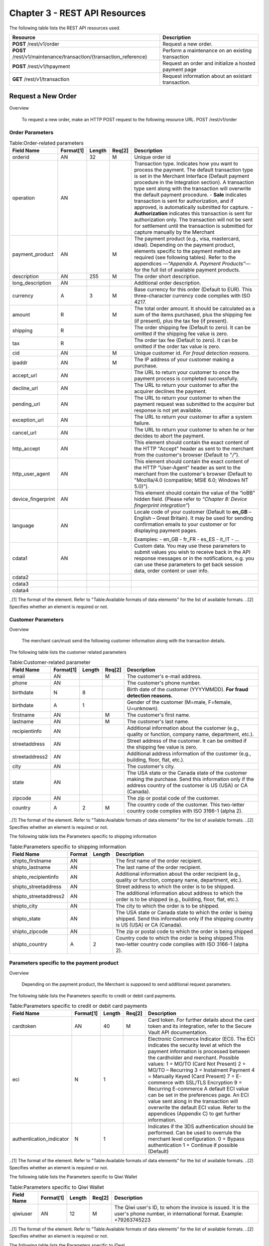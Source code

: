 .. _Chap3-RESTAPIResources:

==============================
Chapter 3 - REST API Resources
==============================

The following table lists the REST API resources used.

==================================================================  =======================================================
Resource        		                                            Description
==================================================================  =======================================================
**POST**  /rest/v1/order	                                        Request a new order.
**POST**  /rest/v1/maintenance/transaction/{transaction_reference}  Perform a maintenance on an existing transaction
**POST**  /rest/v1/hpayment		                                    Request an order and initialize a hosted payment page
**GET**   /rest/v1/transaction						                Request information about an existant transaction.
==================================================================  =======================================================

-------------------
Request a New Order
-------------------
Overview

  To request a new order, make an HTTP POST request to the following resource URL.
  POST /rest/v1/order 


Order Parameters
----------------

.. table:: Table:Order-related parameters

  ====================  =========   =======  ======  =====================================================================================================================================================================================================================================================================
  Field Name        	Format[1]   Length   Req[2]  Description
  ====================  =========   =======  ======  =====================================================================================================================================================================================================================================================================
  orderid               AN          32       M       Unique order id     
  operation             AN                           Transaction type.
                                                     Indicates how you want to process the payment. The default transaction type is set in the Merchant Interface (Default payment procedure in the Integration section). A transaction type sent along with the transaction will overwrite the default payment procedure.
                                                     - **Sale** indicates transaction is sent for authorization, and if approved, is automatically submitted for capture.
                                                     - **Authorization** indicates this transaction is sent for authorization only. The transaction will not be sent for settlement until the transaction is submitted for capture manually by the Merchant
  payment_product       AN                   M       The payment product (e.g., visa, mastercard, ideal).
                                                     Depending on the payment product, elements specific to the payment method are required (see following tables).
                                                     Refer to the appendices —*"Appendix A. Payment Products”*— for the full list of available payment products. 
  description           AN          255      M       The order short description.     
  long_description      AN                           Additional order description. 
  currency              A           3        M       Base currency for this order (Default to EUR).
                                                     This three-character currency code complies with ISO 4217.
  amount                R                    M       The total order amount. It should be calculated as a sum of the items purchased, plus the shipping fee (if present), plus the tax fee (if present).      
  shipping              R                            The order shipping fee (Default to zero).
                                                     It can be omitted if the shipping fee value is zero.
  tax                   R                            The order tax fee (Default to zero).
                                                     It can be omitted if the order tax value is zero.
  cid                   AN                   M       Unique customer id.
                                                     *For fraud detection reasons.*
  ipaddr                AN                   M       The IP address of your customer making a purchase.      
  accept_url            AN                           The URL to return your customer to once the payment process is completed successfully.      
  decline_url           AN                           The URL to return your customer to after the acquirer declines the payment.      
  pending_url           AN                           The URL to return your customer to when the payment request was submitted to the acquirer but response is not yet available.       
  exception_url         AN                           The URL to return your customer to after a system failure.     
  cancel_url            AN                           The URL to return your customer to when he or her decides to abort the payment.       
  http_accept           AN                           This element should contain the exact content of the HTTP "Accept" header as sent to the merchant from the customer's browser (Default to "*/*").    
  http_user_agent       AN                           This element should contain the exact content of the HTTP "User-Agent" header as sent to the merchant from the customer's browser (Default to "Mozilla/4.0 (compatible; MSIE 6.0; Windows NT 5.0)").      
  device_fingerprint    AN                           This element should contain the value of the “ioBB” hidden field. (Please refer to *“Chapter 8: Device fingerprint integration”*)   
  language              AN                           Locale code of your customer (Default to **en_GB** – English – Great Britain).
                                                     It may be used for sending confirmation emails to your customer or for displaying payment pages.
                                                     
                                                     Examples:
                                                     - en_GB 
                                                     - fr_FR 
                                                     - es_ES 
                                                     - it_IT 
                                                     - …
  cdata1                AN                           Custom data. You may use these parameters to submit values you wish to receive back in the API response messages or in the notifications, e.g. you can use these parameters to get back session data, order content or user info.       
  cdata2                                             
  cdata3                                             
  cdata4                                             
  ====================  =========   =======  ======  =====================================================================================================================================================================================================================================================================

..[1] The format of the element. Refer to "Table:Available formats of data elements” for the list of available formats.
..[2] Specifies whether an element is required or not.

Customer Parameters
-------------------
Overview

  The merchant can/must send the following customer information along with the transaction details. 

The following table lists the customer related parameters

.. table:: Table:Customer-related parameter

  ====================  =========   =======  ======  =====================================================================================================================================================================
  Field Name        	Format[1]   Length   Req[2]  Description
  ====================  =========   =======  ======  =====================================================================================================================================================================
  email                 AN                   M       The customer's e-mail address.     
  phone                 AN                           The customer's phone number.
  birthdate             N           8                Birth date of the customer (YYYYMMDD).
                                                     **For fraud detection reasons.**
  birthdate             A           1                Gender of the customer (M=male, F=female, U=unknown).    
  firstname	            AN                   M       The customer's first name. 
  lastname              AN                   M       The customer's last name.
  recipientinfo         AN                           Additional information about the customer (e.g., quality or function, company name, department, etc.).      
  streetaddress         AN                           Street address of the customer.
                                                     It can be omitted if the shipping fee value is zero.
  streetaddress2        AN                           Additional address information of the customer (e.g., building, floor, flat, etc.).
  city                  AN                           The customer's city.
  state                 AN                           The USA state or the Canada state of the customer making the purchase. Send this information only if the address country of the customer is US (USA) or CA (Canada). 
  zipcode               AN                           The zip or postal code of the customer.     
  country               A           2        M       The country code of the customer.
                                                     This two-letter country code complies with ISO 3166-1 (alpha 2).                                  
  ====================  =========   =======  ======  =====================================================================================================================================================================

..[1] The format of the element. Refer to "Table:Available formats of data elements” for the list of available formats.
..[2] Specifies whether an element is required or not.


The following table lists the Parameters specific to shipping information

.. table:: Table:Parameters specific to shipping information

  ======================  =========  =======  =====================================================================================================================================================================
  Field Name        	  Format     Length   Description                                                                                                                                                          
  ======================  =========  =======  =====================================================================================================================================================================
  shipto_firstname        AN                  The first name of the order recipient.                                                                                                                                      
  shipto_lastname         AN                  The last name of the order recipient.                                                                                                                                         
  shipto_recipientinfo    AN                  Additional information about the order recipient (e.g., quality or function, company name, department, etc.).                                                                                                                                     
  shipto_streetaddress    AN                  Street address to which the order is to be shipped.                                                                                                                
  shipto_streetaddress2   AN                  The additional information about address to which the order is to be shipped (e.g., building, floor, flat, etc.).                                                                                                                                          
  shipto_city             AN                  The city to which the order is to be shipped.                                                                                                                                           
  shipto_state            AN                  The USA state or Canada state to which the order is being shipped. Send this information only if the shipping country is US (USA) or CA (Canada).                                                               
  shipto_zipcode          AN                  The zip or postal code to which the order is being shipped                                                                                                                                                                                                                                                       
  shipto_country          A           2       Country code to which the order is being shipped.This two-letter country code complies with ISO 3166-1 (alpha 2).                                                                                  
  ======================  =========  =======  =====================================================================================================================================================================


Parameters specific to the payment product
------------------------------------------
Overview

  Depending on the payment product, the Merchant is supposed to send additional request parameters. 

The following table lists the Parameters specific to credit or debit card payments.

.. table:: Table:Parameters specific to credit or debit card payments

  =========================  =========  =======  ======  =====================================================================================================================================================================
  Field Name        	     Format[1]  Length   Req[2]  Description
  =========================  =========  =======  ======  =====================================================================================================================================================================
  cardtoken                  AN         40       M       Card token.
                                                         For further details about the card token and its integration, refer to the Secure Vault API documentation.
  eci                        N          1                Electronic Commerce Indicator (ECI).
                                                         The ECI indicates the security level at which the payment information is processed between the cardholder and merchant. 
                                                         Possible values:
                                                         1 = MO/TO (Card Not Present)
                                                         2 = MO/TO – Recurring
                                                         3 = Instalment Payment
                                                         4 = Manually Keyed (Card Present)
                                                         7 = E-commerce with SSL/TLS Encryption
                                                         9 = Recurring E-commerce
                                                         A default ECI value can be set in the preferences page. An ECI value sent along in the transaction will overwrite the default ECI value. Refer to the appendices (Appendix C) to get further information.

  authentication_indicator   N          1                Indicates if the 3DS authentication should be performed. Can be used to overrule the merchant level configuration.
                                                         0 = Bypass authentication
                                                         1 = Continue if possible (Default)                                                              
  =========================  =========  =======  ======  =====================================================================================================================================================================

..[1] The format of the element. Refer to "Table:Available formats of data elements” for the list of available formats.
..[2] Specifies whether an element is required or not.

The following table lists the Parameters specific to Qiwi Wallet

.. table:: Table:Parameters specific to Qiwi Wallet

  =========================  =========  =======  ======  ===============================================================================
  Field Name        	     Format[1]  Length   Req[2]  Description
  =========================  =========  =======  ======  ===============================================================================
  qiwiuser                   AN         12       M       The Qiwi user's ID, to whom the invoice is issued.
                                                         It is the user's phone number, in international format. Example: +79263745223	
  =========================  =========  =======  ======  ===============================================================================

..[1] The format of the element. Refer to "Table:Available formats of data elements” for the list of available formats.
..[2] Specifies whether an element is required or not.

The following table lists the Parameters specific to iDeal

.. table:: Table:Parameters specific to iDeal

  =========================  =======  =======  ====  ===============================
  Field Name        	     Format   Length   Req   Description
  =========================  =======  =======  ====  ===============================
  issuer_bank_id             AN        4       M     Issuers' bank Id list [#table1]
  =========================  =======  =======  ====  ===============================

..[#table1] Table:Issuers’ bank Id list 
  
===========  ===================
Field Name   Bank description
===========  ===================
ABNANL2A     ABN AMRO
INGBNL2A     ING
RABONL2U     Rabobank
SNSBNL2A     SNS Bank
ASNBNL21     ASN Bank
FRBKNL2L     Friesland Bank
KNABNL2H     Knab
RBRBNL21     SNS Regio Bank
TRIONL2U     Triodos bank
FVLBNL22     Van Lanschot
===========  ===================

Response Fields
----------------
Overview

  Depending on the payment product, the Merchant is supposed to send additional request parameters.

The following table lists and describes the response fields.

============================  =====================================================================================================================================================================
Field Name                    Description
============================  =====================================================================================================================================================================
state                         transaction state
                              Value must be a member of the following list.
                              - completed
                              - forwarding
                              - pending
                              - declined
                              - error
                              
                              Please report to the following section below — Transaction Workflow — for further details.
----------------------------  ---------------------------------------------------------------------------------------------------------------------------------------------------------------------
reason                        optional element. Reason why transaction was declined.
code                          reason code as described in the appendices.
message                       reason description.
----------------------------  ---------------------------------------------------------------------------------------------------------------------------------------------------------------------
forwardUrl (json)
---------------------------------------------------------------------------------------------------------------------------------------------------------------------------------------------------
forward_url (xml)             optional element. Merchant must redirect the customer's browser to this URL.
----------------------------  ---------------------------------------------------------------------------------------------------------------------------------------------------------------------
test                          true if the transaction is a testing transaction, otherwise false.
mid                           your merchant account number (issued to you by HiPay TPP).
----------------------------  ---------------------------------------------------------------------------------------------------------------------------------------------------------------------
attemptId (json)
attempt_id (xml)              attempt id of the payment.
----------------------------  ---------------------------------------------------------------------------------------------------------------------------------------------------------------------
authorizationCode (json)
authorization_code (xml)      an authorization code (up to 35 characters) generated for each approved or pending transaction by the acquiring provider.
----------------------------  ---------------------------------------------------------------------------------------------------------------------------------------------------------------------
transactionReference (json)
transaction_reference (xml)   the unique identifier of the transaction.
----------------------------  ---------------------------------------------------------------------------------------------------------------------------------------------------------------------
referenceToPay (json)
reference_to_pay (xml)        In some payment methods the customer can receive a reference to pay, at this point, the customer has the option to physically paying with cash at any bank branch, or at authorized processors such as drugstores, supermarkets or post offices, or paying electronically at an electronic banking point.
----------------------------  ---------------------------------------------------------------------------------------------------------------------------------------------------------------------
dateCreated (json)
date_created (xml)            time when transaction was created.
----------------------------  ---------------------------------------------------------------------------------------------------------------------------------------------------------------------
dateUpdated (json)
date_updated (xml)            time when transaction was last updated.
----------------------------  ---------------------------------------------------------------------------------------------------------------------------------------------------------------------
dateAuthorized (json)
date_authorized (xml)         time when transaction was authorized.
----------------------------  ---------------------------------------------------------------------------------------------------------------------------------------------------------------------
status                        transaction status.  
                              A list of available statuses can be found in the appendices — **Table:Transaction statuses**
message                       transaction message.
----------------------------  ---------------------------------------------------------------------------------------------------------------------------------------------------------------------
authorizedAmount (json)
authorized_amount (xml)       the transaction amount.
----------------------------  ---------------------------------------------------------------------------------------------------------------------------------------------------------------------
capturedAmount (json)
captured_amount (xml)         captured amount.
----------------------------  ---------------------------------------------------------------------------------------------------------------------------------------------------------------------
refunded_amount (xml)         refunded amount.
----------------------------  ---------------------------------------------------------------------------------------------------------------------------------------------------------------------
decimals                      decimal precision of transaction amount.
currency                      base currency for this transaction.
                              This three-character currency code complies with ISO 4217.
----------------------------  ---------------------------------------------------------------------------------------------------------------------------------------------------------------------
ipAddress (json)
ip_address (xml)              the IP address of the customer making the purchase.
----------------------------  ---------------------------------------------------------------------------------------------------------------------------------------------------------------------
ipCountry (json)
ip_country (xml)              country code associated to the customer's IP address.
----------------------------  ---------------------------------------------------------------------------------------------------------------------------------------------------------------------
deviceId (json)
device_id (xml)               unique identifier assigned to device (the customer's brower) by HiPay TPP.
----------------------------  ---------------------------------------------------------------------------------------------------------------------------------------------------------------------
cdata1                        Custom data.
cdata2                        Custom data.
cdata3                        Custom data.
cdata4                        Custom data.
----------------------------  ---------------------------------------------------------------------------------------------------------------------------------------------------------------------
avs_result (xml)              result of the Address Verification Service (AVS).Possible result codes can be found in the appendices
----------------------------  ---------------------------------------------------------------------------------------------------------------------------------------------------------------------
cvcResult (json)
cvc_result (xml)              result of the CVC (Card Verification Code) check. Possible result codes can be found in the appendices
----------------------------  ---------------------------------------------------------------------------------------------------------------------------------------------------------------------
eci                           Electronic Commerce Indicator (ECI).
----------------------------  ---------------------------------------------------------------------------------------------------------------------------------------------------------------------
paymentProduct (json)
payment_product (xml)         payment product used to complete the transaction.Informs about the payment_method section type.
----------------------------  ---------------------------------------------------------------------------------------------------------------------------------------------------------------------
paymentMethod (json)
payment_method (xml)          See tables below for further details.
----------------------------  ---------------------------------------------------------------------------------------------------------------------------------------------------------------------
threeDSecure (json)
three_d_secure (xml)          optional element. Result of the 3-D Secure Authentication

- enrollmentStatus (json)
- enrollment_status (xml)     the enrollment status.
- enrollmentMessage (json)
- enrollment_message (xml)    the enrollment status.
----------------------------  ---------------------------------------------------------------------------------------------------------------------------------------------------------------------
fraudScreening (json)
fraud_screening (xml)         Result of the fraud screening.
- scoring                     total score assigned to the transaction (main risk indicator).
- result                      The overall result of risk assessment returned by the Payment Gateway.
                              Value must be a member of the following list.:
                              - pending: rules were not checked.
                              - accepted: transaction accepted.
                              - blocked: transaction rejected due to system rules.
                              - challenged:	transaction has been marked for review.
- review                      The decision made when the overall risk result returns challenged.
                              An empty value means no review is required.
                              Value must be a member of the following list.
                              - pending: a decision to release or cancel the transaction is pending.
                              - allowed: the transaction has been released for processing.
                              - denied: the transaction has been cancelled.

----------------------------  ---------------------------------------------------------------------------------------------------------------------------------------------------------------------
Order                         information about the customer and his order.
- Id                          - unique identifier of the order as provided by Merchant.
- dateCreated (json)          
- date_created (xml)          - time when order was created.
- attempts                    - indicates how many payment attempts have been made for this order.
- amount                      - the total order amount (e.g., 150.00). It should be calculated as a sum of the items purchased, plus the shipping fee (if present), plus the tax fee (if present).
- shipping                    - the order shipping fee.
- tax                         - the order tax fee
- decimals                    - decimal precision of the order amount base currency for this order
- currency                    - This three-character currency code complies with ISO 4217.
- customerId (json)
- customer_id (xml)           - unique identifier of the customer as provided by Merchant.
- language                    - language code of the customer.
- email                       - email address of the customer.                         
============================  =====================================================================================================================================================================
  
	
	
 	
	
	
		
		